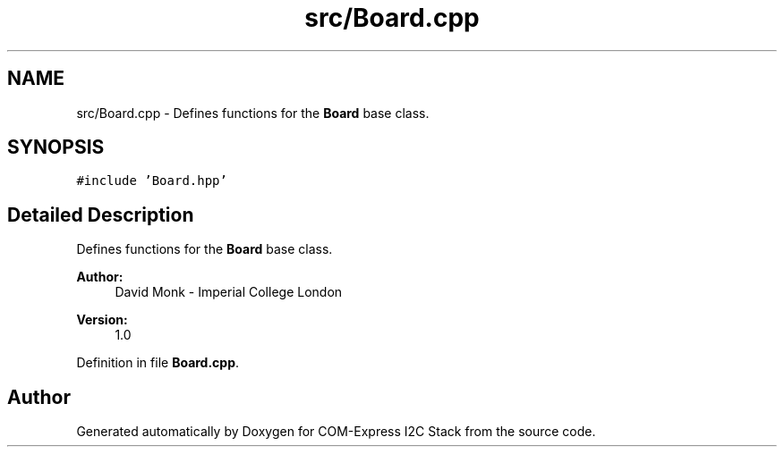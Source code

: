 .TH "src/Board.cpp" 3 "Tue Aug 8 2017" "Version 1.0" "COM-Express I2C Stack" \" -*- nroff -*-
.ad l
.nh
.SH NAME
src/Board.cpp \- Defines functions for the \fBBoard\fP base class\&.  

.SH SYNOPSIS
.br
.PP
\fC#include 'Board\&.hpp'\fP
.br

.SH "Detailed Description"
.PP 
Defines functions for the \fBBoard\fP base class\&. 


.PP
\fBAuthor:\fP
.RS 4
David Monk - Imperial College London 
.RE
.PP
\fBVersion:\fP
.RS 4
1\&.0 
.RE
.PP

.PP
Definition in file \fBBoard\&.cpp\fP\&.
.SH "Author"
.PP 
Generated automatically by Doxygen for COM-Express I2C Stack from the source code\&.
